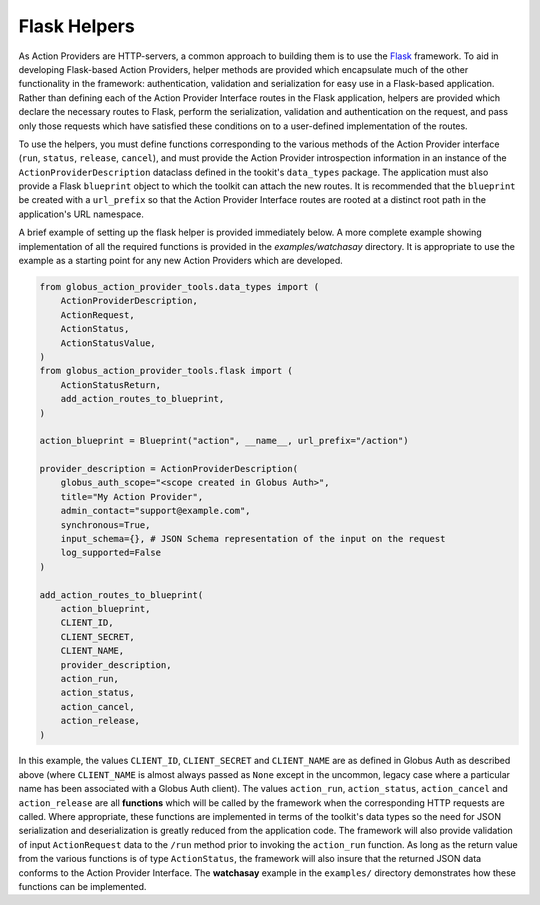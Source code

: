 Flask Helpers
=============
As Action Providers are HTTP-servers, a common approach to building them is to
use the `Flask <https://palletsprojects.com/p/flask/>`_ framework. To aid in
developing Flask-based Action Providers, helper methods are provided which
encapsulate much of the other functionality in the framework: authentication,
validation and serialization for easy use in a Flask-based application. Rather
than defining each of the Action Provider Interface routes in the Flask
application, helpers are provided which declare the necessary routes to Flask,
perform the serialization, validation and authentication on the request, and
pass only those requests which have satisfied these conditions on to a
user-defined implementation of the routes.

To use the helpers, you must define functions corresponding to the various
methods of the Action Provider interface (``run``, ``status``, ``release``,
``cancel``), and must provide the Action Provider introspection information in
an instance of the ``ActionProviderDescription`` dataclass defined in
the tookit's ``data_types`` package. The application must also provide a Flask
``blueprint`` object to which the toolkit can attach the new routes. It is
recommended that the ``blueprint`` be created with a ``url_prefix`` so that the
Action Provider Interface routes are rooted at a distinct root path in the
application's URL namespace.

A brief example of setting up the flask helper is provided immediately below. A
more complete example showing implementation of all the required functions is
provided in the *examples/watchasay* directory. It is appropriate to use the
example as a starting point for any new Action Providers which are developed.

.. code-block:: python
                
    from globus_action_provider_tools.data_types import (
        ActionProviderDescription,
        ActionRequest,
        ActionStatus,
        ActionStatusValue,
    )
    from globus_action_provider_tools.flask import (
        ActionStatusReturn,
        add_action_routes_to_blueprint,
    )

    action_blueprint = Blueprint("action", __name__, url_prefix="/action")
    
    provider_description = ActionProviderDescription(
        globus_auth_scope="<scope created in Globus Auth>",
        title="My Action Provider",
        admin_contact="support@example.com",
        synchronous=True,
        input_schema={}, # JSON Schema representation of the input on the request
        log_supported=False
    )

    add_action_routes_to_blueprint(
        action_blueprint,
        CLIENT_ID,
        CLIENT_SECRET,
        CLIENT_NAME,
        provider_description,
        action_run,
        action_status,
        action_cancel,
        action_release,
    )


In this example, the values ``CLIENT_ID``, ``CLIENT_SECRET`` and ``CLIENT_NAME``
are as defined in Globus Auth as described above (where ``CLIENT_NAME`` is
almost always passed as ``None`` except in the uncommon, legacy case where a
particular name has been associated with a Globus Auth client). The values
``action_run``, ``action_status``, ``action_cancel`` and ``action_release`` are
all **functions** which will be called by the framework when the corresponding
HTTP requests are called. Where appropriate, these functions are implemented in
terms of the toolkit's data types so the need for JSON serialization and
deserialization is greatly reduced from the application code. The framework will
also provide validation of input ``ActionRequest`` data to the ``/run`` method
prior to invoking the ``action_run`` function. As long as the return value from
the various functions is of type ``ActionStatus``, the framework will also
insure that the returned JSON data conforms to the Action Provider Interface.
The **watchasay** example in the ``examples/`` directory demonstrates how these
functions can be implemented.
